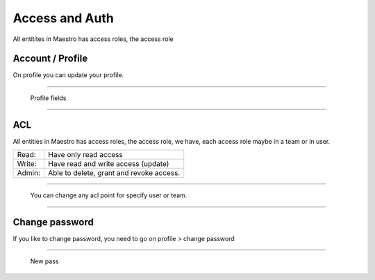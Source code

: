 Access and Auth
====================

All entitites in Maestro has access roles, the access role 

Account / Profile
-----------------

On profile you can update your profile.

------------

.. figure:: ../../_static/screen/profile.png

    Profile fields

------------

ACL
---

All entities in Maestro has access roles, the access role, we have, each access role maybe in a team or in user.

+--------+------------------------------------------+
| Read:  | Have only read access                    |
+--------+------------------------------------------+
| Write: | Have read and write access (update)      |
+--------+------------------------------------------+
| Admin: | Able to delete, grant and revoke access. |
+--------+------------------------------------------+

------------

.. figure:: ../../_static/screen/acl.png

    You can change any acl point for specify user or team.

------------

Change password
---------------

If you like to change password, you need to go on profile > change password

------------

.. figure:: ../../_static/screen/newpass.png

    New pass